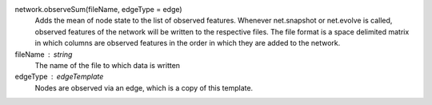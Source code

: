 network.observeSum(fileName, edgeType = edge)
      Adds the mean of node state to the list of observed features. Whenever net.snapshot or net.evolve is called, observed features of the network will be written to the respective files. The file format is a space delimited matrix in which columns are observed features in the order in which they are added to the network. 

      
fileName : string
  The name of the file to which data is written

edgeType : edgeTemplate
   Nodes are observed via an edge, which is a copy of this template.
